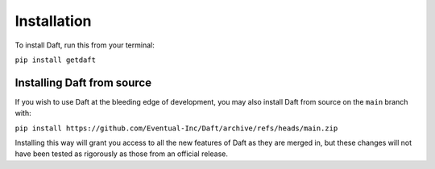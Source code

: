 Installation
============

To install Daft, run this from your terminal:

``pip install getdaft``

Installing Daft from source
---------------------------

If you wish to use Daft at the bleeding edge of development, you may also install Daft from source on the ``main`` branch with:

``pip install https://github.com/Eventual-Inc/Daft/archive/refs/heads/main.zip``

Installing this way will grant you access to all the new features of Daft as they are merged in, but these changes will not have been tested as rigorously as those from an official release.

